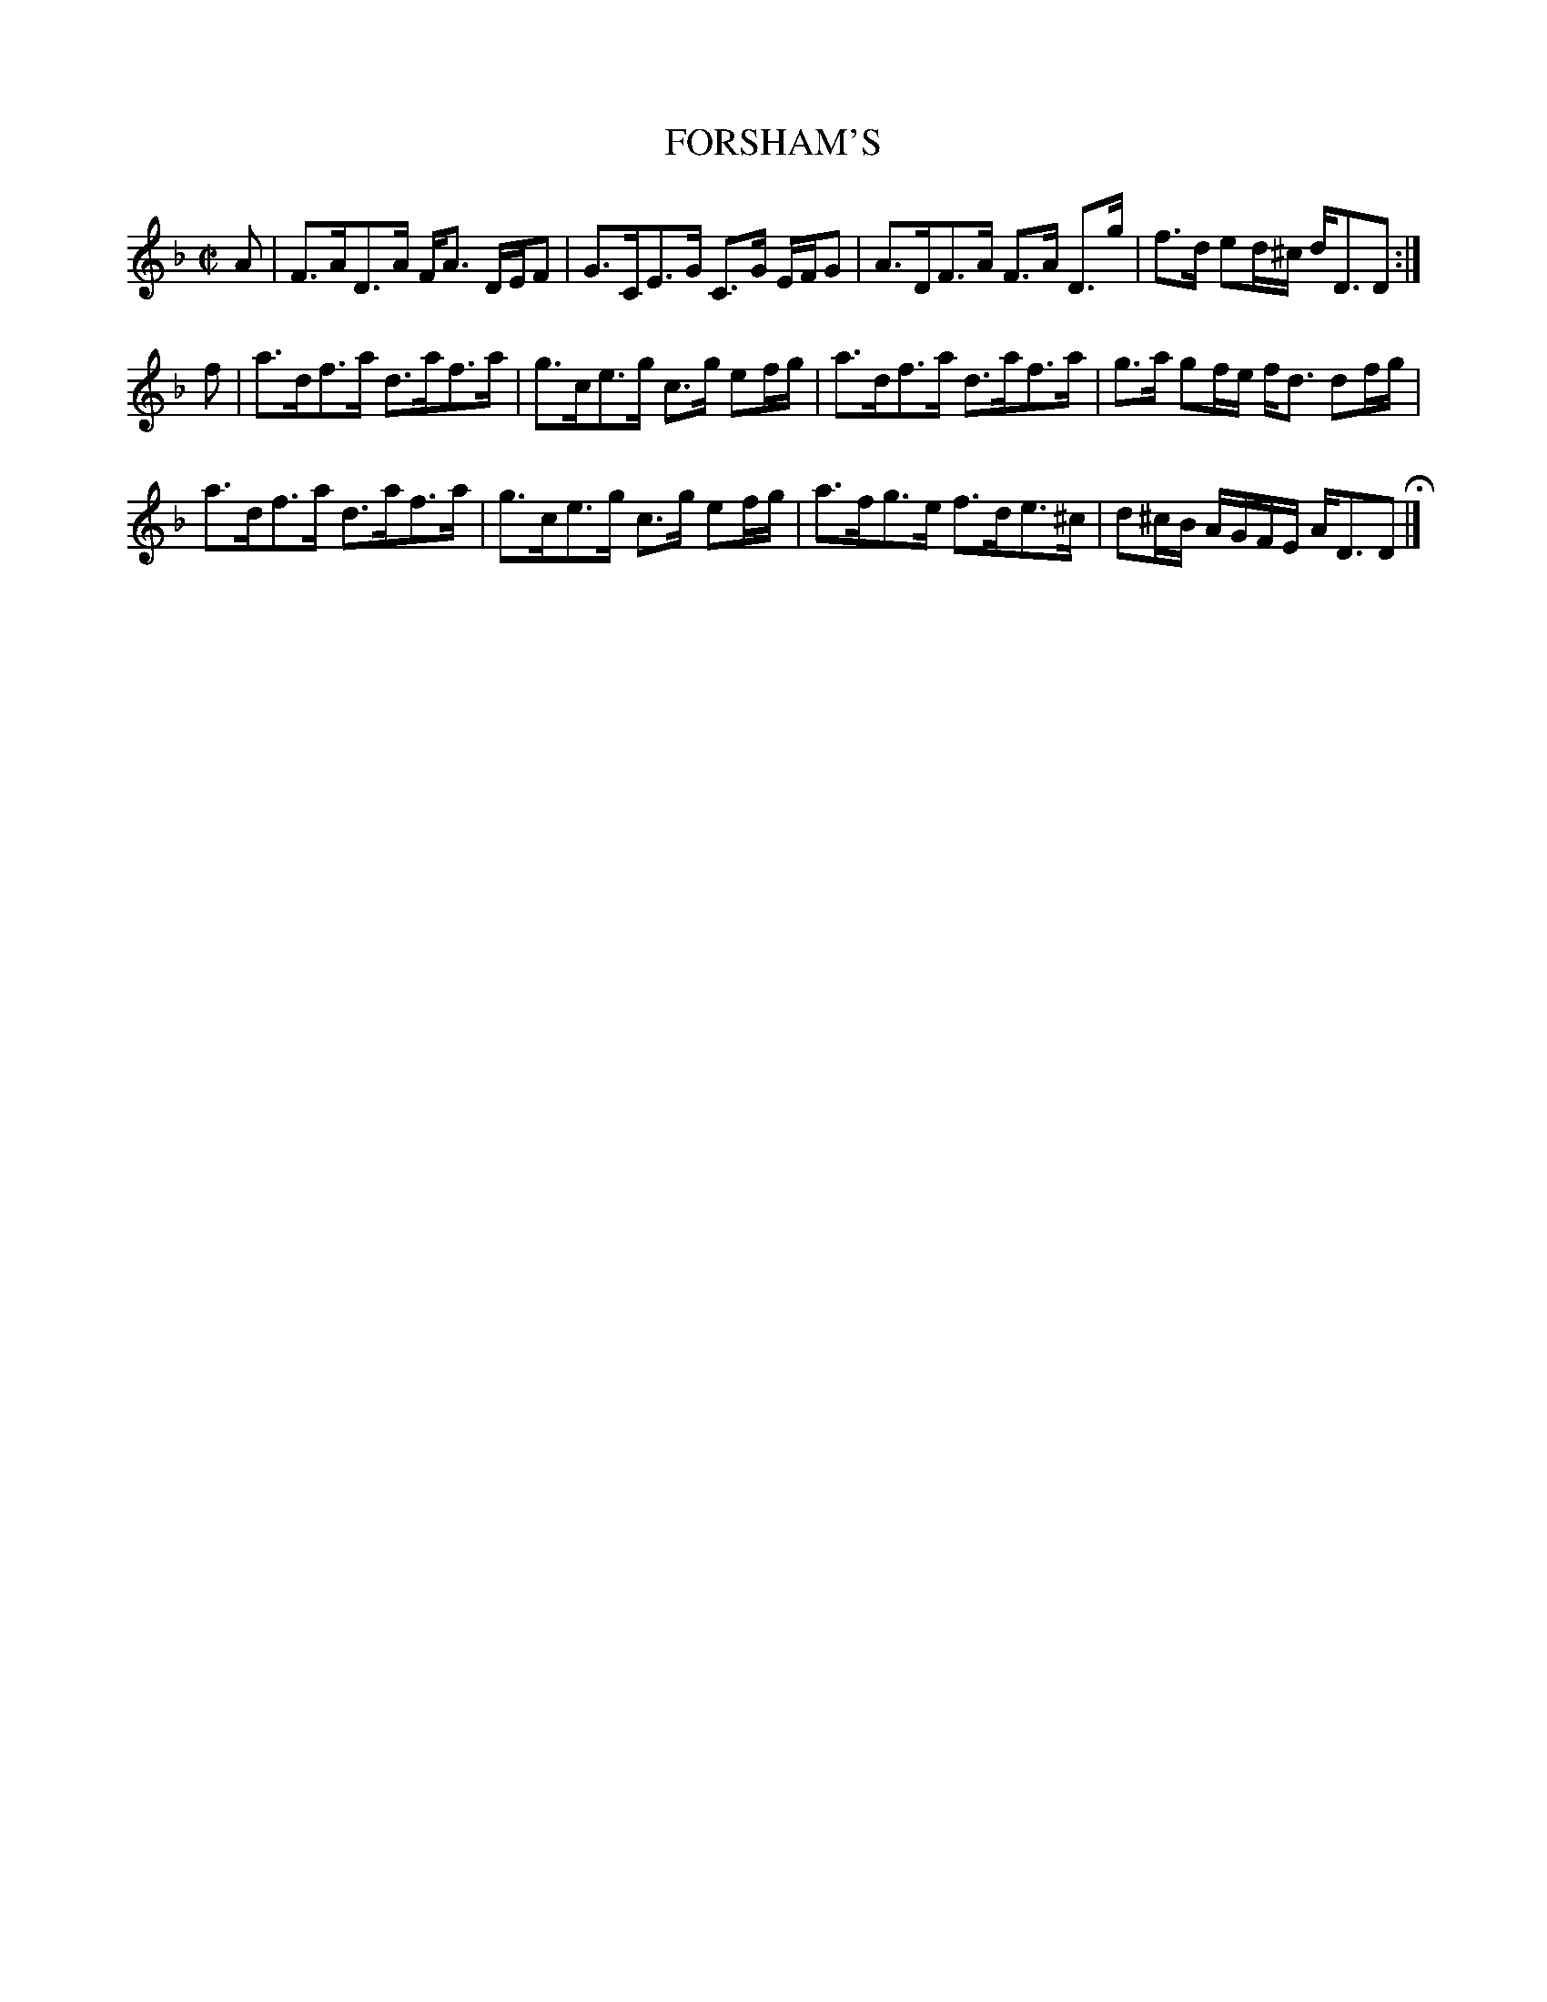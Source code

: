 X: 56
T: FORSHAM'S
%R: strathspey
B: Jean White "100 Popular Hornpipes, Reels, Jigs and Country Dances", Boston 1880 p.25
F: http://www.loc.gov/resource/sm1880.09124.0#seq-1
Z: 2014 John Chambers <jc:trillian.mit.edu>
M: C|
L: 1/16
K: Dm
% - - - - - - - - - - - - - - - - - - - - - - - - - - - - -
A2 |\
F3AD3A FA3 DEF2 | G3CE3G C3G EFG2 |\
A3DF3A F3A D3g | f3d e2d^c dD3D2 :|
f2 |\
a3df3a d3af3a | g3ce3g c3g e2fg |\
a3df3a d3af3a | g3a g2fe fd3 d2fg |
a3df3a d3af3a | g3ce3g c3g e2fg |\
a3fg3e f3de3^c | d2^cB AGFE AD3D2 H|]
% - - - - - - - - - - - - - - - - - - - - - - - - - - - - -

